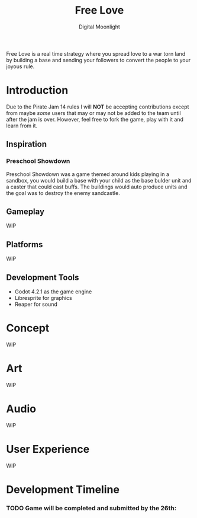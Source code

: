 #+TITLE: Free Love
#+AUTHOR: Digital Moonlight
#+OPTIONS: num:nil

Free Love is a real time strategy where you spread love to a war torn land by building a base and sending your followers to convert the people to your joyous rule.
* Introduction
Due to the Pirate Jam 14 rules I will *NOT* be accepting contributions except from maybe /some/ users that may or may not be added to the team until after the jam is over.  However, feel free to fork the game, play with it and learn from it.
** Inspiration
*** Preschool Showdown
Preschool Showdown was a game themed around kids playing in a sandbox, you would build a base with your child as the base bulder unit and a caster that could cast buffs.  The buildings would auto produce units and the goal was to destroy the enemy sandcastle.
** Gameplay
WIP
** Platforms
WIP
** Development Tools
- Godot 4.2.1 as the game engine
- Libresprite for graphics
- Reaper for sound
* Concept
WIP
* Art
WIP
* Audio
WIP
* User Experience
WIP
* Development Timeline
*** TODO Game will be completed and submitted by the 26th:
SCHEDULED: <2024-01-26 Fri>
